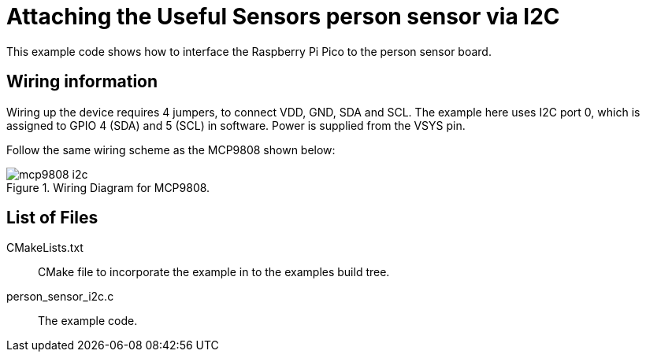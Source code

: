 = Attaching the Useful Sensors person sensor via I2C

This example code shows how to interface the Raspberry Pi Pico to the person sensor board. 

== Wiring information

Wiring up the device requires 4 jumpers, to connect VDD, GND, SDA and SCL. The example here uses I2C port 0, which is assigned to GPIO 4 (SDA) and 5 (SCL) in software. Power is supplied from the VSYS pin.

Follow the same wiring scheme as the MCP9808 shown below:

[[mcp9808_i2c_wiring]]
[pdfwidth=75%]
.Wiring Diagram for MCP9808.
image::mcp9808_i2c.png[]

== List of Files

CMakeLists.txt:: CMake file to incorporate the example in to the examples build tree.
person_sensor_i2c.c:: The example code.

